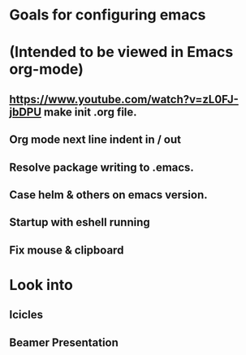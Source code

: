 * Goals for configuring emacs 
* (Intended to be viewed in Emacs org-mode)

** https://www.youtube.com/watch?v=zL0FJ-jbDPU make init .org file.
** Org mode next line indent in / out
** Resolve package writing to .emacs.
** Case helm & others on emacs version.
** Startup with eshell running

** Fix mouse & clipboard

* Look into
** Icicles
** Beamer Presentation
